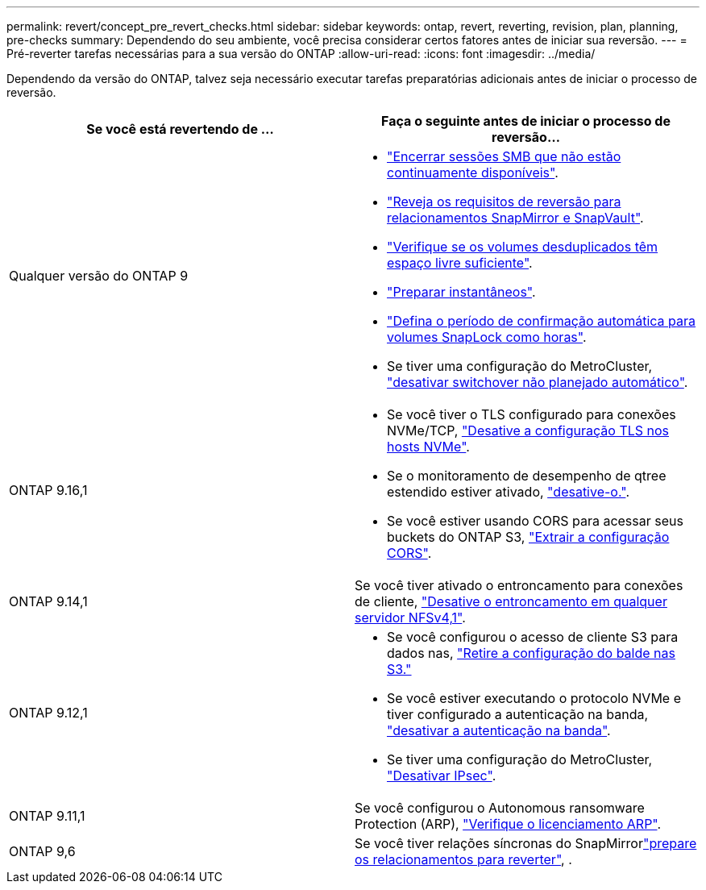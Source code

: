 ---
permalink: revert/concept_pre_revert_checks.html 
sidebar: sidebar 
keywords: ontap, revert, reverting, revision, plan, planning, pre-checks 
summary: Dependendo do seu ambiente, você precisa considerar certos fatores antes de iniciar sua reversão. 
---
= Pré-reverter tarefas necessárias para a sua versão do ONTAP
:allow-uri-read: 
:icons: font
:imagesdir: ../media/


[role="lead"]
Dependendo da versão do ONTAP, talvez seja necessário executar tarefas preparatórias adicionais antes de iniciar o processo de reversão.

[cols="2*"]
|===
| Se você está revertendo de ... | Faça o seguinte antes de iniciar o processo de reversão... 


| Qualquer versão do ONTAP 9  a| 
* link:terminate-smb-sessions.html["Encerrar sessões SMB que não estão continuamente disponíveis"].
* link:concept_reversion_requirements_for_snapmirror_and_snapvault_relationships.html["Reveja os requisitos de reversão para relacionamentos SnapMirror e SnapVault"].
* link:task_reverting_systems_with_deduplicated_volumes.html["Verifique se os volumes desduplicados têm espaço livre suficiente"].
* link:task_preparing_snapshot_copies_before_reverting.html["Preparar instantâneos"].
* link:task_setting_autocommit_periods_for_snaplock_volumes_before_reverting.html["Defina o período de confirmação automática para volumes SnapLock como horas"].
* Se tiver uma configuração do MetroCluster, link:task_disable_asuo.html["desativar switchover não planejado automático"].




| ONTAP 9.16,1  a| 
* Se você tiver o TLS configurado para conexões NVMe/TCP, link:task-disable-tls-nvme-host.html["Desative a configuração TLS nos hosts NVMe"].
* Se o monitoramento de desempenho de qtree estendido estiver ativado, link:disable-extended-qtree-performance-monitoring.html["desative-o."].
* Se você estiver usando CORS para acessar seus buckets do ONTAP S3, link:remove-cors-configuration.html["Extrair a configuração CORS"].




| ONTAP 9.14,1 | Se você tiver ativado o entroncamento para conexões de cliente, link:remove-nfs-trunking-task.html["Desative o entroncamento em qualquer servidor NFSv4,1"]. 


| ONTAP 9.12,1  a| 
* Se você configurou o acesso de cliente S3 para dados nas, link:remove-nas-bucket-task.html["Retire a configuração do balde nas S3."]
* Se você estiver executando o protocolo NVMe e tiver configurado a autenticação na banda, link:disable-in-band-authentication.html["desativar a autenticação na banda"].
* Se tiver uma configuração do MetroCluster, link:task-disable-ipsec.html["Desativar IPsec"].




| ONTAP 9.11,1 | Se você configurou o Autonomous ransomware Protection (ARP), link:anti-ransomware-license-task.html["Verifique o licenciamento ARP"]. 


| ONTAP 9,6 | Se você tiver relações síncronas do SnapMirrorlink:concept_consideration_for_reverting_systems_with_snapmirror_synchronous_relationships.html["prepare os relacionamentos para reverter"], . 
|===